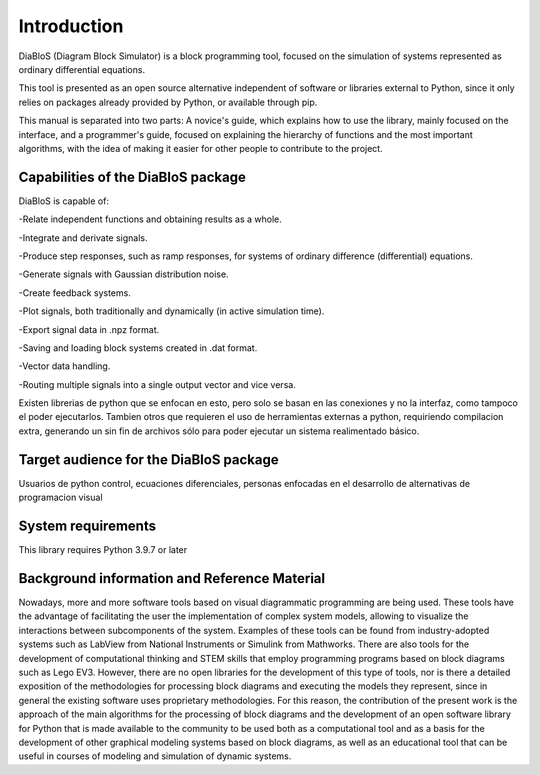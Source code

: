 Introduction
============

DiaBloS (Diagram Block Simulator) is a block programming tool, focused on the simulation of systems represented as
ordinary differential equations.

This tool is presented as an open source alternative independent of software or libraries external to Python, since it
only relies on packages already provided by Python, or available through pip.

This manual is separated into two parts: A novice's guide, which explains how to use the library, mainly focused on the
interface, and a programmer's guide, focused on explaining the hierarchy of functions and the most important algorithms,
with the idea of making it easier for other people to contribute to the project.

Capabilities of the DiaBloS package
-----------------------------------

DiaBloS is capable of:

-Relate independent functions and obtaining results as a whole.

-Integrate and derivate signals.

-Produce step responses, such as ramp responses, for systems of ordinary difference (differential) equations.

-Generate signals with Gaussian distribution noise.

-Create feedback systems.

-Plot signals, both traditionally and dynamically (in active simulation time).

-Export signal data in .npz format.

-Saving and loading block systems created in .dat format.

-Vector data handling.

-Routing multiple signals into a single output vector and vice versa.

Existen librerias de python que se enfocan en esto, pero solo se basan en las conexiones y no la interfaz, como tampoco
el poder ejecutarlos. Tambien otros que requieren el uso de herramientas externas a python, requiriendo compilacion
extra, generando un sin fin de archivos sólo para poder ejecutar un sistema realimentado básico.

Target audience for the DiaBloS package
---------------------------------------

Usuarios de python
control, ecuaciones diferenciales, personas enfocadas en el desarrollo de alternativas de programacion visual

System requirements
-------------------

This library requires Python 3.9.7 or later

Background information and Reference Material
---------------------------------------------

Nowadays, more and more software tools based on visual diagrammatic programming are being used. These tools have the
advantage of facilitating the user the implementation of complex system models, allowing to visualize the interactions
between subcomponents of the system. Examples of these tools can be found from industry-adopted systems such as LabView
from National Instruments or Simulink from Mathworks. There are also tools for the development of computational thinking
and STEM skills that employ programming programs based on block diagrams such as Lego EV3. However, there are no open
libraries for the development of this type of tools, nor is there a detailed exposition of the methodologies for
processing block diagrams and executing the models they represent, since in general the existing software uses
proprietary methodologies. For this reason, the contribution of the present work is the approach of the main algorithms
for the processing of block diagrams and the development of an open software library for Python that is made available
to the community to be used both as a computational tool and as a basis for the development of other graphical modeling
systems based on block diagrams, as well as an educational tool that can be useful in courses of modeling and simulation
of dynamic systems.